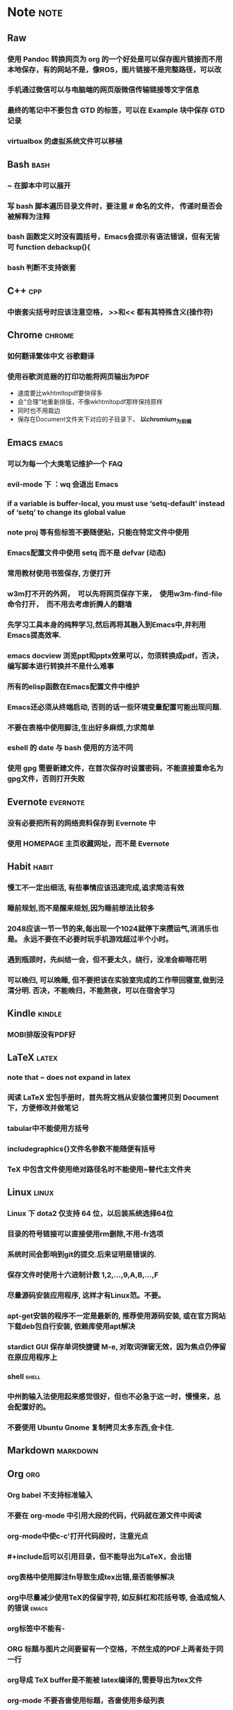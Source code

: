 # note.org -- note or tricks that should be paid attention to
# 奇淫巧计
# author: Tagerill Wong <buaaben@163.com>

# Most input of this file should be captured from somewhere else to
# Raw and then refile to Note.
# The note heading should be 3 layer.
# Notes or tricks should be arranged as heading. This could be viewed
# in org-agenda.
# All notes or tricks should be tagged with note. On the other hand,
# note should only be tagged in this file.


* Note                                                                 :note:
** Raw
*** 使用 Pandoc 转换网页为 org 的一个好处是可以保存图片链接而不用本地保存，有的网站不是，像ROS，图片链接不是完整路径，可以改
*** 手机通过微信可以与电脑端的网页版微信传输链接等文字信息
*** 最终的笔记中不要包含 GTD 的标签，可以在 Example 块中保存 GTD 记录
*** virtualbox 的虚拟系统文件可以移植
** Bash                                                          :bash:
*** ~ 在脚本中可以展开
*** 写 bash 脚本遍历目录文件时，要注意 # 命名的文件， 传递时是否会被解释为注释
*** bash 函数定义时没有圆括号，Emacs会提示有语法错误，但有无皆可 function debackup(){
*** bash 判断不支持嵌套
** C++                                                            :cpp:
*** 中嵌套尖括号时应该注意空格， >>和<< 都有其特殊含义(操作符)
** Chrome                                                      :chrome:
*** 如何翻译繁体中文 *谷歌翻译*

*** 使用谷歌浏览器的打印功能将网页输出为PDF

- 速度要比wkhtmltopdf要快得多
- 会“合理”地重新排版，不像wkhtmltopdf那样保持原样
- 同时也不用裁边
- 保存在Document文件夹下对应的子目录下， *以chromium_为前缀*

** Emacs                                                        :emacs:
*** 可以为每一个大类笔记维护一个 FAQ
*** evil-mode 下 ：wq 会退出 Emacs
***  if a variable is buffer-local, you must use ‘setq-default’ instead of ‘setq’ to change its global value
*** note proj 等有些标签不要随便贴，只能在特定文件中使用
*** Emacs配置文件中使用 setq 而不是 defvar (动态)
*** 常用教材使用书签保存, 方便打开
*** w3m打不开的外网，　可以先将网页保存下来，　使用w3m-find-file命令打开，　而不用去考虑折腾人的翻墙
*** 先学习工具本身的纯粹学习,然后再将其融入到Emacs中,并利用Emacs提高效率.
*** emacs docview 浏览ppt和pptx效果可以，勿须转换成pdf，否决，编写脚本进行转换并不是什么难事
*** 所有的elisp函数在Emacs配置文件中维护
*** Emacs还必须从终端启动, 否则的话一些环境变量配置可能出现问题.
*** 不要在表格中使用脚注,生出好多麻烦,力求简单
*** eshell 的 date 与 bash 使用的方法不同
*** 使用 gpg 需要新建文件，在首次保存时设置密码，不能直接重命名为gpg文件，否则打开失败
** Evernote                                                       :evernote:
*** 没有必要把所有的网络资料保存到 Evernote 中
*** 使用 HOMEPAGE 主页收藏网址，而不是 Evernote
** Habit                                                             :habit:

*** 慢工不一定出细活, 有些事情应该迅速完成,追求简洁有效
*** 睡前规划,而不是醒来规划,因为睡前想法比较多
*** 2048应该一节一节的来,每出现一个1024就停下来攒运气,消消乐也是。 永远不要在不必要时玩手机游戏超过半个小时。
*** 遇到瓶颈时，先纠结一会，但不要太久，绕行，没准会柳暗花明
*** 可以晚归, 可以晚睡, 但不要把该在实验室完成的工作带回寝室,做到泾渭分明. 否决，不能晚归，不能熬夜，可以在宿舍学习
** Kindle                                                           :kindle:
*** MOBI排版没有PDF好

** LaTeX                                                             :latex:
*** note that ~ does not expand in latex
*** 阅读 \LaTeX 宏包手册时，首先将文档从安装位置拷贝到 Document 下，方便修改并做笔记
*** tabular中不能使用方括号
*** includegraphics{}文件名参数不能随便有括号
*** TeX 中包含文件使用绝对路径名时不能使用~替代主文件夹
** Linux                                                        :linux:
*** Linux 下 dota2 仅支持 64 位，以后装系统选择64位
*** 目录的符号链接可以直接使用rm删除,不用-fr选项
*** 系统时间会影响到git的提交.后来证明是错误的.
*** 保存文件时使用十六进制计数 1,2,...,9,A,B,...,F
*** 尽量源码安装应用程序, 这样才有Linux范。不要。
*** apt-get安装的程序不一定是最新的, 推荐使用源码安装, 或在官方网站下载deb包自行安装, 依赖库使用apt解决
*** stardict GUI 保存单词快捷键 M-e, 对取词弹窗无效，因为焦点仍停留在原应用程序上
*** shell                                                           :shell:

*** 中州韵输入法使用起来感觉很好，但也不必急于这一时，慢慢来，总会配置好的。
*** 不要使用 Ubuntu Gnome 复制拷贝太多东西,会卡住.

** Markdown                                                       :markdown:
** Org                                                            :org:
*** Org babel 不支持标准输入
*** 不要在 org-mode 中引用大段的代码，代码就在源文件中阅读
*** org-mode中使c-c'打开代码段时，注意光点
*** #+include后可以引用目录，但不能导出为LaTeX，会出错
*** org表格中使用脚注fn导致生成tex出错,是否能够解决
*** org中尽量减少使用TeX的保留字符, 如反斜杠和花括号等, 会造成恼人的错误 :emacs:
*** org标签中不能有-
*** ORG 标题与图片之间要留有一个空格，不然生成的PDF上两者处于同一行
*** org导成 TeX buffer是不能被 latex编译的,需要导出为tex文件
*** org-mode 不要吝啬使用标题，吝啬使用多级列表
*** org中使用|,当然容易, 只有|位于行首时才会被认为是表格的分隔线,
*** 图片链接会被包裹在图片环境中, 所以要参考时作为文件链接使用
*** 网址链接中可能会包含转义符，在用在org标题时要小心 导出为tex使用 \textbackslash{}url 命令
*** babel中的输出文件路径名写成绝对路径
*** 只要有某个标题为最上层，且它的等级不为1, 那么org结构循环便可以指定到对应的等级
*** babel块不支持管道
*** org-agenda-file-list的顺序会影响到切换(C-')的次序

*** 在标题、表格、代码块前后留空行，如果没有的话，在其后的文本排版不好。
*** 标题与链接之中最好不要有%之类的特殊符号，生成PDF时会出现莫名其妙的错误
*** 所有的标签统一小写
*** 注意属于项目的TODO需要refile子任务,而不是整个任务

** Pdf                                                                 :pdf:

** Python                                                           :python:

*** python 路径不支持 ~ 扩展

** Windows                                                         :windows:

*** 有的zip压缩文件在Linux下解压后是乱码, 试试在Windows下解压

** markdown
*** Markdown 表格与标题之间必须有一个空行， 否则表格无效

** ROS                                                                 :ros:
*** ROS的参考资料仅保存链接
1. 保存为ORG笔记麻烦，使用Pandoc徒增烦恼
2. 网页随时会更新
3. org TAG + LINK 组合搜索、打开链接足够好用
*** 不一定要在ARM中装Ubuntu和ROS，ROS支持EmbeddedLinux和Arduino
*** 在eshell中使用ROS可能会遇到莫名的问题,最好还是在Terminal中使用ROS
** miscelleous
*** 北京306医院，体验，三甲

